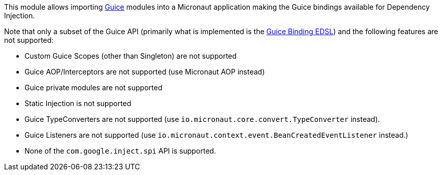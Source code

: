 This module allows importing https://github.com/google/guice[Guice] modules into a Micronaut application making the Guice bindings available for Dependency Injection.

Note that only a subset of the Guice API (primarily what is implemented is the https://google.github.io/guice/api-docs/latest/javadoc/com/google/inject/Binder.html[Guice Binding EDSL]) and the following features are not supported:

* Custom Guice Scopes (other than Singleton) are not supported
* Guice AOP/Interceptors are not supported (use Micronaut AOP instead)
* Guice private modules are not supported
* Static Injection is not supported
* Guice TypeConverters are not supported (use `io.micronaut.core.convert.TypeConverter` instead).
* Guice Listeners are not supported (use `io.micronaut.context.event.BeanCreatedEventListener` instead.)
* None of the `com.google.inject.spi` API is supported.
